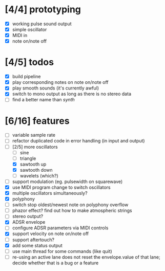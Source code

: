 * [4/4] prototyping

- [X] working pulse sound output
- [X] simple oscillator
- [X] MIDI in
- [X] note on/note off

* [4/5] todos

- [X] build pipeline
- [X] play corresponding notes on note on/note off
- [X] play smooth sounds (it's currently awful)
- [X] switch to mono output as long as there is no stereo data
- [ ] find a better name than /synth/

* [6/16] features

- [ ] variable sample rate
- [ ] refactor duplicated code in error handling (in input and output)
- [-] [2/5] more oscillators
  - [ ] sine
  - [ ] triangle
  - [X] sawtooth up
  - [X] sawtooth down
  - [ ] wavelets (which?)
- [ ] support modulation (eg. pulsewidth on squarewave)
- [X] use MIDI program change to switch oscillators
- [X] multiple oscillators simultaneously?
- [X] polyphony
- [ ] switch stop oldest/newest note on polyphony overflow
- [ ] phazor effect?  find out how to make atmospheric strings
- [ ] stereo output?
- [X] ADSR envelope
- [ ] configure ADSR parameters via MIDI controls
- [X] support velocity on note on/note off
- [ ] support aftertouch?
- [X] add some status output
- [ ] use main thread for some commands (like quit)
- [ ] re-using an active lane does not reset the envelope.value of
  that lane; decide whether that is a bug or a feature
